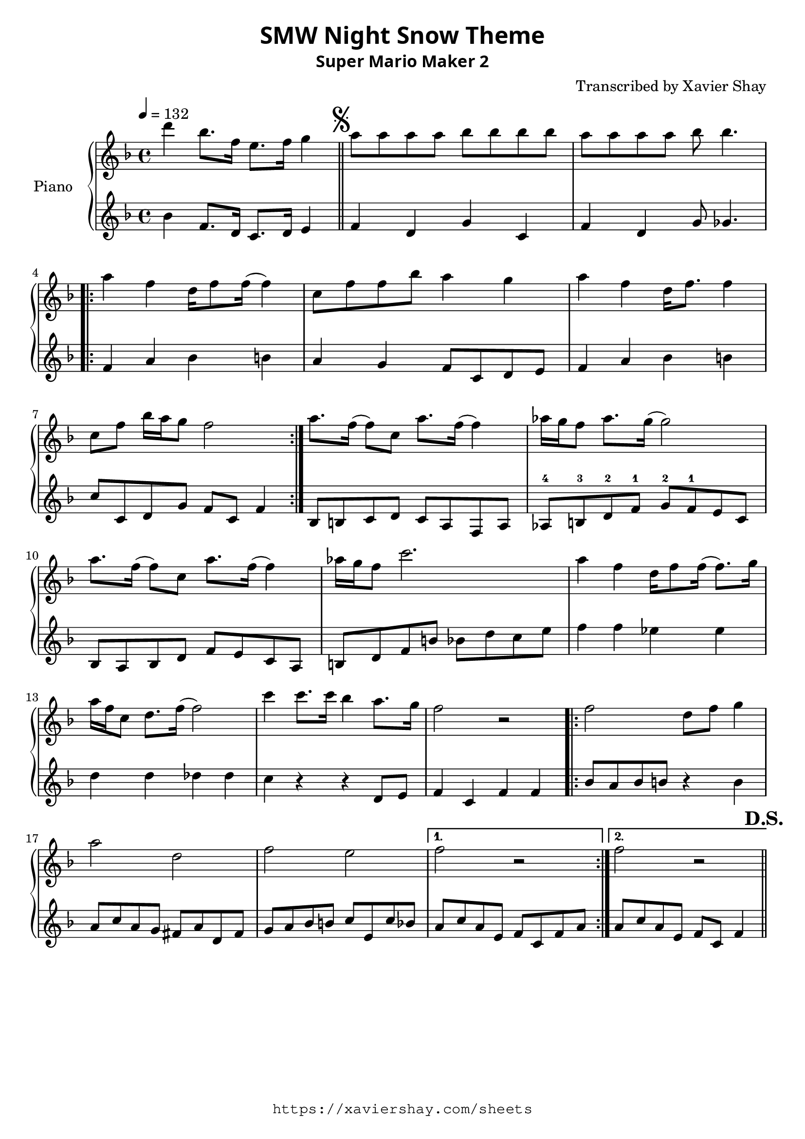 \version "2.19.83"

\paper {
   #(define fonts
     (set-global-fonts
     #:sans "Super Mario Maker Extended"
   ))
}

\header {
  % TODO: https://fontmeme.com/fonts/super-mario-extended-font/
  title = \markup {
    \override #'(font-family . sans)
    "SMW Night Snow Theme"
  }
  subtitle = \markup {
    \override #'(font-family . sans)
    "Super Mario Maker 2"
  }
  arranger = "Transcribed by Xavier Shay"
  tagline = \markup { \column {
    \override #'(font-family . typewriter)
    "https://xaviershay.com/sheets"
  } }
}
segno   = \mark \markup { \musicglyph #"scripts.segno" }
dsh   = \mark \markup{ \bold   "D.S."}
upper = \relative c''' {
  \clef treble
  \key f \major
  \time 4/4
  \tempo 4 = 132

  d4 bes8. f16 e8. f16 g4 \bar "||"

  \segno

  a8 a a a bes bes bes bes |
  a8 a a a bes bes4.

  \repeat volta 2 {
    a4 f d16 f8 f16( f4) |
    c8 f f bes a4 g |
    a4 f d16 f8. f4 |
    c8 f bes16 a g8 f2
  }

  a8. f16( f8) c a'8. f16( f4) |
  aes16 g f8 aes8. g16( g2) |
  a8. f16( f8) c a'8. f16( f4) |
  aes16 g f8 c'2.

  a4 f d16 f8 f16( f8.) g16 |
  a f c8 d8. f16( f2) |

  c'4 c8. c16 bes4 a8. g16 |
  f2 r2 |

  \repeat volta 2 {
    f2 d8 f g4 |
    a2 d,2 |
    f2 e2 |
  }
  \alternative {
    { f2 r2 }
    { f2 r2 \bar "||" }
  }
  \dsh
}

lower = \relative c' {
  \clef treble
  \key f \major
  \time 4/4

  bes'4 f8. d16 c8. d16 e4 |

  f4 d g c, |
  f d g8 ges4. |

  \repeat volta 2 {
    f4 a bes b
    a g f8 c d e |
    f4 a bes b |
    c8 c, d g f c f4 |
  }

  bes,8 b c d
  c a f a |
  aes-4 b-3 d-2 f-1
  g-2 f-1 e c |
  bes a bes d
  f e c a |
  b d f b
  bes d c e |
  f4 f ees es |
  d d des des |
  c r4 r4 d,8 e |
  f4 c f f |

  \repeat volta 2 {
    bes8 a bes b r4 b4 |
    a8 c a g fis a d, fis |
    g8 a bes b c e, c' bes |
  }
  \alternative {
    { a c a e f c f a }
    { a c a e f c f4  }
  }
}

\score {
  \new PianoStaff <<
     \set PianoStaff.instrumentName = "Piano  "
     \new Staff = "upper" \upper
     \new Staff = "lower" \lower
  >>
  \layout { }
  \midi { }
}

